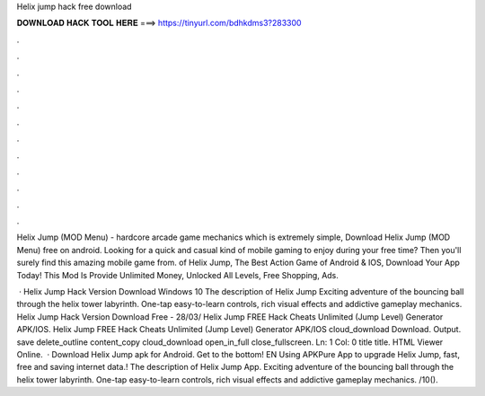 Helix jump hack free download



𝐃𝐎𝐖𝐍𝐋𝐎𝐀𝐃 𝐇𝐀𝐂𝐊 𝐓𝐎𝐎𝐋 𝐇𝐄𝐑𝐄 ===> https://tinyurl.com/bdhkdms3?283300



.



.



.



.



.



.



.



.



.



.



.



.

Helix Jump (MOD Menu) - hardcore arcade game mechanics which is extremely simple, Download Helix Jump (MOD Menu) free on android. Looking for a quick and casual kind of mobile gaming to enjoy during your free time? Then you'll surely find this amazing mobile game from. of Helix Jump, The Best Action Game of Android & IOS, Download Your App Today! This Mod Is Provide Unlimited Money, Unlocked All Levels, Free Shopping, Ads.

 · Helix Jump Hack Version Download Windows 10 The description of Helix Jump Exciting adventure of the bouncing ball through the helix tower labyrinth. One-tap easy-to-learn controls, rich visual effects and addictive gameplay mechanics. Helix Jump Hack Version Download Free - 28/03/ Helix Jump FREE Hack Cheats Unlimited (Jump Level) Generator APK/IOS. Helix Jump FREE Hack Cheats Unlimited (Jump Level) Generator APK/IOS cloud_download Download. Output. save delete_outline content_copy cloud_download open_in_full close_fullscreen. Ln: 1 Col: 0 title title. HTML Viewer Online.  · Download Helix Jump apk for Android. Get to the bottom! EN Using APKPure App to upgrade Helix Jump, fast, free and saving internet data.! The description of Helix Jump App. Exciting adventure of the bouncing ball through the helix tower labyrinth. One-tap easy-to-learn controls, rich visual effects and addictive gameplay mechanics. /10().
